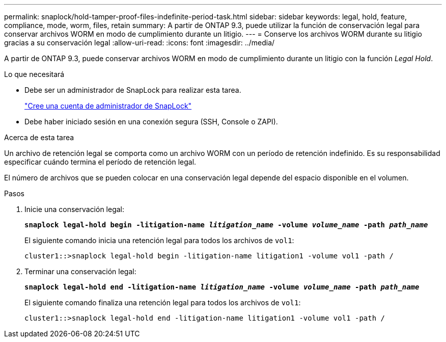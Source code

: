 ---
permalink: snaplock/hold-tamper-proof-files-indefinite-period-task.html 
sidebar: sidebar 
keywords: legal, hold, feature, compliance, mode, worm, files, retain 
summary: A partir de ONTAP 9.3, puede utilizar la función de conservación legal para conservar archivos WORM en modo de cumplimiento durante un litigio. 
---
= Conserve los archivos WORM durante su litigio gracias a su conservación legal
:allow-uri-read: 
:icons: font
:imagesdir: ../media/


[role="lead"]
A partir de ONTAP 9.3, puede conservar archivos WORM en modo de cumplimiento durante un litigio con la función _Legal Hold_.

.Lo que necesitará
* Debe ser un administrador de SnapLock para realizar esta tarea.
+
link:create-compliance-administrator-account-task.html["Cree una cuenta de administrador de SnapLock"]

* Debe haber iniciado sesión en una conexión segura (SSH, Console o ZAPI).


.Acerca de esta tarea
Un archivo de retención legal se comporta como un archivo WORM con un período de retención indefinido. Es su responsabilidad especificar cuándo termina el período de retención legal.

El número de archivos que se pueden colocar en una conservación legal depende del espacio disponible en el volumen.

.Pasos
. Inicie una conservación legal:
+
`*snaplock legal-hold begin -litigation-name _litigation_name_ -volume _volume_name_ -path _path_name_*`

+
El siguiente comando inicia una retención legal para todos los archivos de `vol1`:

+
[listing]
----
cluster1::>snaplock legal-hold begin -litigation-name litigation1 -volume vol1 -path /
----
. Terminar una conservación legal:
+
`*snaplock legal-hold end -litigation-name _litigation_name_ -volume _volume_name_ -path _path_name_*`

+
El siguiente comando finaliza una retención legal para todos los archivos de `vol1`:

+
[listing]
----
cluster1::>snaplock legal-hold end -litigation-name litigation1 -volume vol1 -path /
----


